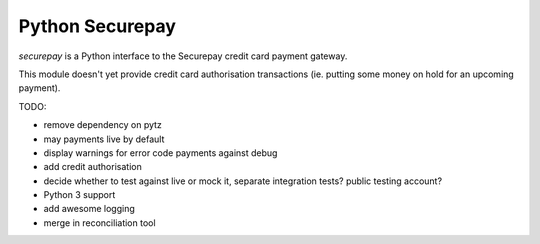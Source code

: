 ==================
 Python Securepay
==================

`securepay` is a Python interface to the Securepay credit card payment gateway.

This module doesn't yet provide credit card authorisation transactions (ie.
putting some money on hold for an upcoming payment).

TODO:

* remove dependency on pytz
* may payments live by default
* display warnings for error code payments against debug
* add credit authorisation
* decide whether to test against live or mock it, separate integration tests?
  public testing account?
* Python 3 support
* add awesome logging
* merge in reconciliation tool
